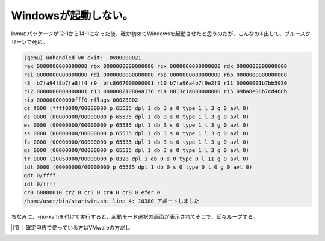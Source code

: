 ﻿Windowsが起動しない。
############################


kvmのパッケージが12-1から14-1になった後、確か初めてWindowsを起動させたと思うのだが、こんなの↓出して、ブルースクリーンで死ぬ。

.. code-block:: none

   (qemu) unhandled vm exit:  0x80000021
   rax 0000000000000000 rbx 0000000000000000 rcx 0000000000000000 rdx 0000000000000600
   rsi 0000000000000000 rdi 0000000000000000 rsp 0000000000000000 rbp 0000000000000000
   r8  b7fa94f8b7fa8ff4 r9  bfc8667000000001 r10 b7fa96a4b7f9e2f9 r11 00000001b7bb5030
   r12 0000000000000001 r13 000000210804a176 r14 0813c1a800000000 r15 09ba8e08b7cd468b
   rip 000000000000fff0 rflags 00023002
   cs f000 (ffff0000/00000000 p 65535 dpl 1 db 3 s 0 type 1 l 3 g 0 avl 0)
   ds 0000 (00000000/00000000 p 65535 dpl 1 db 3 s 0 type 1 l 3 g 0 avl 0)
   es 0000 (00000000/00000000 p 65535 dpl 1 db 3 s 0 type 1 l 3 g 0 avl 0)
   ss 0000 (00000000/00000000 p 65535 dpl 1 db 3 s 0 type 1 l 3 g 0 avl 0)
   fs 0000 (00000000/00000000 p 65535 dpl 1 db 3 s 0 type 1 l 3 g 0 avl 0)
   gs 0000 (00000000/00000000 p 65535 dpl 1 db 3 s 0 type 1 l 3 g 0 avl 0)
   tr 0000 (20850000/00000000 p 8328 dpl 1 db 0 s 0 type 0 l 11 g 0 avl 0)
   ldt 0000 (00000000/00000000 p 65535 dpl 1 db 0 s 0 type 0 l 0 g 0 avl 0)
   gdt 0/ffff
   idt 0/ffff
   cr0 60000010 cr2 0 cr3 0 cr4 0 cr8 0 efer 0
   /home/user/bin/startwin.sh: line 4: 10380 アボートしました


ちなみに、-no-kvmを付けて実行すると、起動モード選択の画面が表示されてそこで、延々ループする。



.. [#] ：確定申告で使っている方はVMwareの方だし



.. author:: mkouhei
.. categories:: Debian, computer, virt., 
.. tags::
.. comments::


